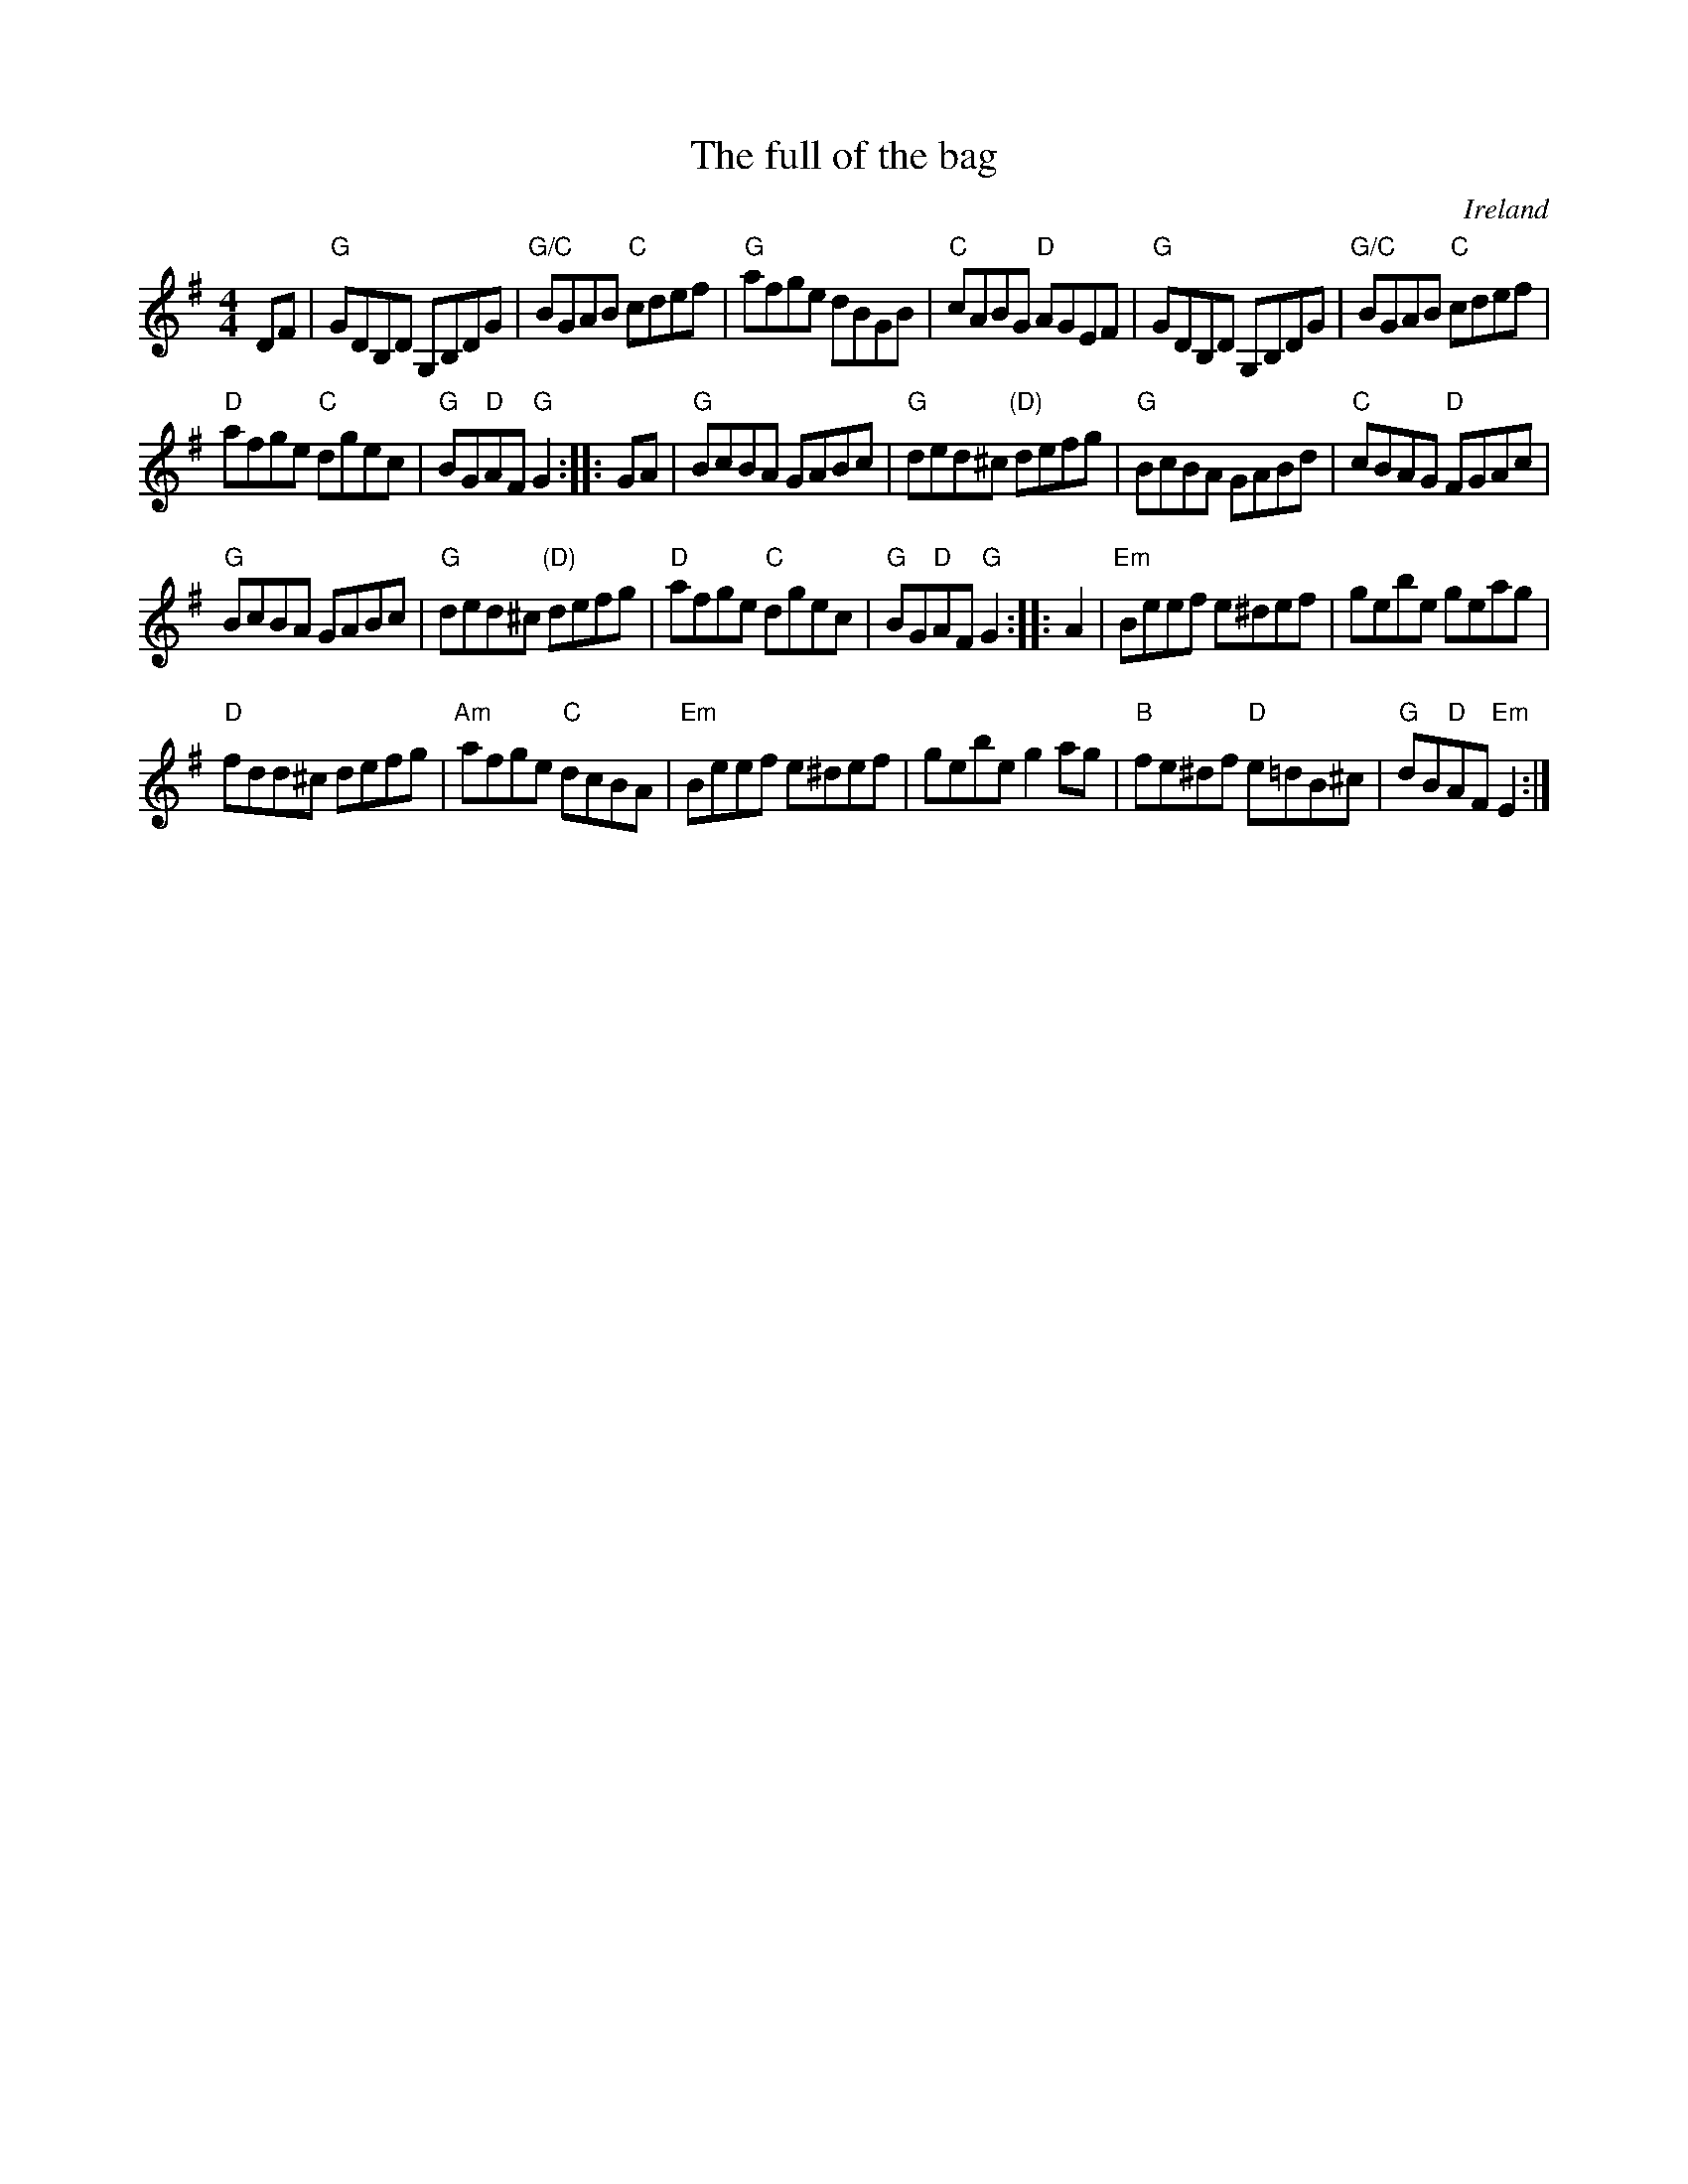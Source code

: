 X:476
T:The full of the bag
R:Hornpipe
O:Ireland
S:O'Neill's
B:O'Neill's 1651
Z:Transcription:?, Minor arr., chords:Mike Long
M:4/4
L:1/8
K:G
DF|\
"G"GDB,D G,B,DG|"G/C"BGAB "C"cdef|"G"afge dBGB|"C"cABG "D"AGEF|\
"G"GDB,D G,B,DG|"G/C"BGAB "C"cdef|
"D"afge "C"dgec|"G"BG"D"AF "G"G2:|\
|:GA|\
"G"BcBA GABc|"G"ded^c "(D)"defg|"G"BcBA GABd|"C"cBAG "D"FGAc|
"G"BcBA GABc|"G"ded^c "(D)"defg|"D"afge "C"dgec|"G"BG"D"AF "G"G2:|\
|:A2|\
"Em"Beef e^def|gebe geag|
"D"fdd^c defg|"Am"afge "C"dcBA|\
"Em"Beef e^def|gebe g2ag|"B"fe^df "D"e=dB^c|"G"dB"D"AF "Em"E2:|

